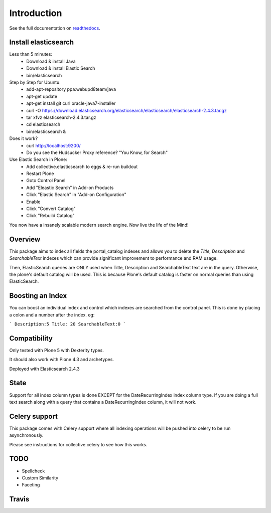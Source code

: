 Introduction
============

See the full documentation on `readthedocs <http://collectiveelasticsearch.readthedocs.io/>`_.

Install elasticsearch
---------------------

Less than 5 minutes:
    - Download & install Java
    - Download & install Elastic Search
    - bin/elasticsearch

Step by Step for Ubuntu:
    - add-apt-repository ppa:webupd8team/java
    - apt-get update
    - apt-get install git curl oracle-java7-installer
    - curl -O https://download.elasticsearch.org/elasticsearch/elasticsearch/elasticsearch-2.4.3.tar.gz
    - tar xfvz elasticsearch-2.4.3.tar.gz
    - cd elasticsearch
    - bin/elasticsearch &

Does it work?
    - curl http://localhost:9200/
    - Do you see the Hudsucker Proxy reference? "You Know, for Search"

Use Elastic Search in Plone:
    - Add collective.elasticsearch to eggs & re-run buildout
    - Restart Plone
    - Goto Control Panel
    - Add "Eleastic Search" in Add-on Products
    - Click "Elastic Search" in "Add-on Configuration"
    - Enable
    - Click "Convert Catalog"
    - Click "Rebuild Catalog"

You now have a insanely scalable modern search engine. Now live the life of the Mind!

Overview
--------

This package aims to index all fields the portal_catalog indexes
and allows you to delete the `Title`, `Description` and `SearchableText`
indexes which can provide significant improvement to performance and RAM usage.

Then, ElasticSearch queries are ONLY used when Title, Description and SearchableText
text are in the query. Otherwise, the plone's default catalog will be used.
This is because Plone's default catalog is faster on normal queries than using
ElasticSearch.

Boosting an Index
-----------------

You can boost an individual index and control which indexes are searched from
the control panel. This is done by placing a colon and a number after the
index. eg:

```
Description:5
Title: 20
SearchableText:0
```


Compatibility
-------------

Only tested with Plone 5 with Dexterity types.

It should also work with Plone 4.3 and archetypes.

Deployed with Elasticsearch 2.4.3

State
-----

Support for all index column types is done EXCEPT for the DateRecurringIndex
index column type. If you are doing a full text search along with a query that
contains a DateRecurringIndex column, it will not work.


Celery support
--------------

This package comes with Celery support where all indexing operations will be pushed
into celery to be run asynchronously.

Please see instructions for collective.celery to see how this works.


TODO
----

- Spellcheck
- Custom Similarity
- Faceting


Travis
------

.. image:: https://travis-ci.org/collective/collective.elasticsearch.png
   :target: https://travis-ci.org/collective/collective.elasticsearch
   :alt: Travis CI

